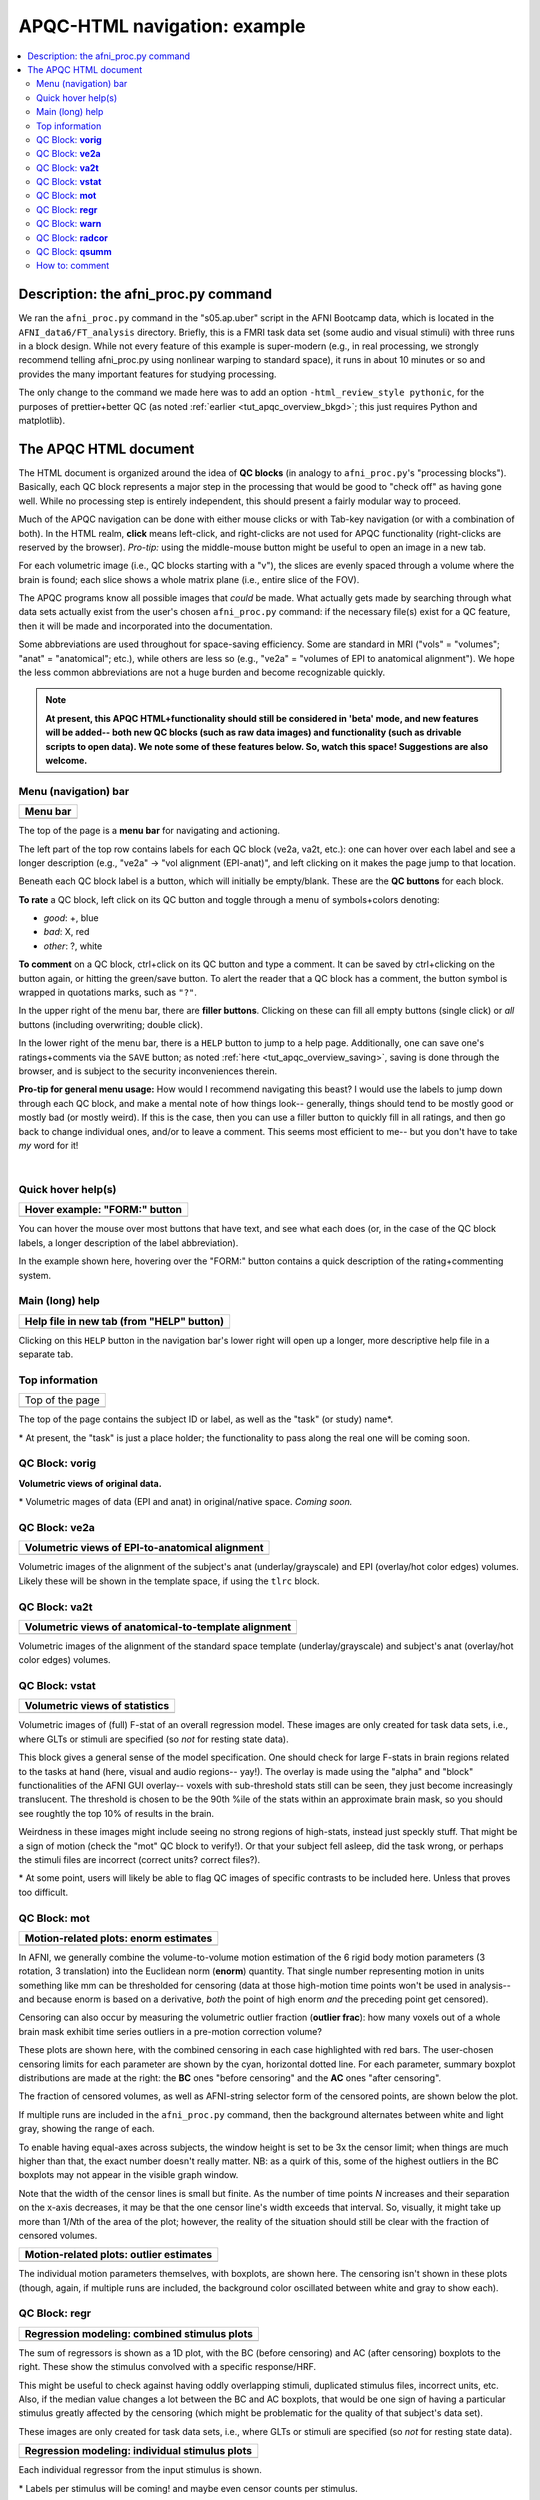 .. _apqc_ex1:

APQC-HTML navigation: example
=========================================

.. contents:: :local:

.. highlight:: Tcsh

Description: the afni_proc.py command
---------------------------------------

We ran the ``afni_proc.py`` command in the "s05.ap.uber" script in the
AFNI Bootcamp data, which is located in the ``AFNI_data6/FT_analysis``
directory.  Briefly, this is a FMRI task data set (some audio and
visual stimuli) with three runs in a block design.  While not every
feature of this example is super-modern (e.g., in real processing, we
strongly recommend telling afni_proc.py using nonlinear warping to
standard space), it runs in about 10 minutes or so and provides the
many important features for studying processing.  

The only change to the command we made here was to add an option
``-html_review_style pythonic``, for the purposes of prettier+better
QC (as noted :ref:`earlier <tut_apqc_overview_bkgd>`; this just
requires Python and matplotlib).

The APQC HTML document
-----------------------------------

The HTML document is organized around the idea of **QC blocks** (in
analogy to ``afni_proc.py``\'s "processing blocks").  Basically, each
QC block represents a major step in the processing that would be good
to "check off" as having gone well.  While no processing step is
entirely independent, this should present a fairly modular way to
proceed.

Much of the APQC navigation can be done with either mouse clicks or
with Tab-key navigation (or with a combination of both).  In the HTML
realm, **click** means left-click, and right-clicks are not used for
APQC functionality (right-clicks are reserved by the browser).
*Pro-tip:* using the middle-mouse button might be useful to open an
image in a new tab.

For each volumetric image (i.e., QC blocks starting with a "v"), the
slices are evenly spaced through a volume where the brain is found;
each slice shows a whole matrix plane (i.e., entire slice of the FOV).

The APQC programs know all possible images that *could* be made.  What
actually gets made by searching through what data sets actually exist
from the user's chosen ``afni_proc.py`` command: if the necessary
file(s) exist for a QC feature, then it will be made and incorporated
into the  documentation.  

Some abbreviations are used throughout for space-saving efficiency.
Some are standard in MRI ("vols" = "volumes"; "anat" = "anatomical";
etc.), while others are less so (e.g., "ve2a" = "volumes of EPI to
anatomical alignment").  We hope the less common abbreviations are not
a huge burden and become recognizable quickly.


.. note:: **At present, this APQC HTML+functionality should still be
          considered in 'beta' mode, and new features will be added--
          both new QC blocks (such as raw data images) and
          functionality (such as drivable scripts to open data).  We
          note some of these features below.  So, watch this space!
          Suggestions are also welcome.**

Menu (navigation) bar
^^^^^^^^^^^^^^^^^^^^^^^^

.. list-table:: 
   :header-rows: 1
   :widths: 90
            
   * - Menu bar
   * - .. image:: media/task00_navmenu.png
          :width: 100%
          :align: center

The top of the page is a **menu bar** for navigating and actioning.  

The left part of the top row contains labels for each QC block (ve2a,
va2t, etc.): one can hover over each label and see a longer
description (e.g., "ve2a" -> "vol alignment (EPI-anat)", and left
clicking on it makes the page jump to that location.

Beneath each QC block label is a button, which will initially be
empty/blank.  These are the **QC buttons** for each block.

**To rate** a QC block, left click on its QC button and toggle through
a menu of symbols+colors denoting: 

* *good*: +, blue

* *bad*: X, red

* *other*: ?, white

**To comment** on a QC block, ctrl+click on its QC button and type a
comment.  It can be saved by ctrl+clicking on the button again, or
hitting the green/save button.  To alert the reader that a QC block
has a comment, the button symbol is wrapped in quotations marks, such
as ``"?"``.

In the upper right of the menu bar, there are **filler buttons**.
Clicking on these can fill all empty buttons (single click) or *all*
buttons (including overwriting; double click).

In the lower right of the menu bar, there is a ``HELP`` button to jump
to a help page.  Additionally, one can save one's ratings+comments via
the ``SAVE`` button; as noted :ref:`here <tut_apqc_overview_saving>`,
saving is done through the browser, and is subject to the security
inconveniences therein.

**Pro-tip for general menu usage:** How would I recommend navigating
this beast?  I would use the labels to jump down through each QC
block, and make a mental note of how things look-- generally, things
should tend to be mostly good or mostly bad (or mostly weird).  If
this is the case, then you can use a filler button to quickly fill in
all ratings, and then go back to change individual ones, and/or to
leave a comment. This seems most efficient to me-- but you don't have
to take *my* word for it!

|

Quick hover help(s)
^^^^^^^^^^^^^^^^^^^^^^^^

.. list-table:: 
   :header-rows: 1
   :widths: 90
            
   * - Hover example: "FORM:" button
   * - .. image:: media/form_help_hover.png
          :width: 100%
          :align: center

You can hover the mouse over most buttons that have text, and see what
each does (or, in the case of the QC block labels, a longer
description of the label abbreviation).  

In the example shown here, hovering over the "FORM:" button contains a
quick description of the rating+commenting system.

Main (long) help
^^^^^^^^^^^^^^^^^^^^^^^^

.. list-table:: 
   :header-rows: 1
   :widths: 90
            
   * - Help file in new tab (from "HELP" button)
   * - .. image:: media/help_scrn.png
          :width: 100%
          :align: center

Clicking on this ``HELP`` button in the navigation bar's lower right
will open up a longer, more descriptive help file in a separate tab.

Top information
^^^^^^^^^^^^^^^^^^^^^^^^

.. list-table:: 
   :header-rows: 0
   :widths: 90
            
   * - Top of the page
   * - .. image:: media/task01_Top.png
          :width: 100%
          :align: center

The top of the page contains the subject ID or label, as well as the
"task" (or study) name\*.  

\* At present, the "task" is just a place holder; the functionality to
pass along the real one will be coming soon.


QC Block: **vorig**
^^^^^^^^^^^^^^^^^^^^^^^^

**Volumetric views of original data.**

\* Volumetric mages of data (EPI and anat) in original/native space.
*Coming soon.*

QC Block: **ve2a**
^^^^^^^^^^^^^^^^^^^^^^^^


.. list-table:: 
   :header-rows: 1
   :widths: 90

   * - Volumetric views of EPI-to-anatomical alignment
   * - .. image:: media/task02_ve2a.png
          :width: 100%
          :align: center

Volumetric images of the alignment of the subject's anat
(underlay/grayscale) and EPI (overlay/hot color edges) volumes.
Likely these will be shown in the template space, if using the
``tlrc`` block.

QC Block: **va2t**
^^^^^^^^^^^^^^^^^^^^^^^^


.. list-table:: 
   :header-rows: 1
   :widths: 90

   * - Volumetric views of anatomical-to-template alignment
   * - .. image:: media/task03_va2t.png
          :width: 100%
          :align: center

Volumetric images of the alignment of the standard space template
(underlay/grayscale) and subject's anat (overlay/hot color edges)
volumes.  

QC Block: **vstat**
^^^^^^^^^^^^^^^^^^^^^^^^

.. list-table:: 
   :header-rows: 1
   :widths: 90

   * - Volumetric views of statistics
   * - .. image:: media/task04_vstat.png
          :width: 100%
          :align: center

Volumetric images of (full) F-stat of an overall regression model.
These images are only created for task data sets, i.e., where GLTs or
stimuli are specified (so *not* for resting state data).

This block gives a general sense of the model specification.  One
should check for large F-stats in brain regions related to the tasks
at hand (here, visual and audio regions-- yay!).  The overlay is made
using the "alpha" and "block" functionalities of the AFNI GUI
overlay-- voxels with sub-threshold stats still can be seen, they just
become increasingly translucent.  The threshold is chosen to be the
90th %ile of the stats within an approximate brain mask, so you should
see roughtly the top 10% of results in the brain.

Weirdness in these images might include seeing no strong regions of
high-stats, instead just speckly stuff.  That might be a sign of
motion (check the "mot" QC block to verify!).  Or that your subject
fell asleep, did the task wrong, or perhaps the stimuli files are
incorrect (correct units?  correct files?).

\* At some point, users will likely be able to flag QC images of
specific contrasts to be included here.  Unless that proves too
difficult.


QC Block: **mot**
^^^^^^^^^^^^^^^^^^^^^^^^

.. list-table:: 
   :header-rows: 1
   :widths: 90
            
   * - Motion-related plots: enorm estimates
   * - .. image:: media/task05a_mot_enormout.png
          :width: 100%
          :align: center

In AFNI, we generally combine the volume-to-volume motion estimation
of the 6 rigid body motion parameters (3 rotation, 3 translation) into
the Euclidean norm (**enorm**) quantity.  That single number
representing motion in units something like mm can be thresholded for
censoring (data at those high-motion time points won't be used in
analysis-- and because enorm is based on a derivative, *both* the
point of high enorm *and* the preceding point get censored).

Censoring can also occur by measuring the volumetric outlier fraction
(**outlier frac**): how many voxels out of a whole brain mask exhibit
time series outliers in a pre-motion correction volume?

These plots are shown here, with the combined censoring in each case
highlighted with red bars.  The user-chosen censoring limits for each
parameter are shown by the cyan, horizontal dotted line.  For each
parameter, summary boxplot distributions are made at the right: the
**BC** ones "before censoring" and the **AC** ones "after censoring".

The fraction of censored volumes, as well as AFNI-string selector form
of the censored points, are shown below the plot.

If multiple runs are included in the ``afni_proc.py`` command, then
the background alternates between white and light gray, showing the
range of each.

To enable having equal-axes across subjects, the window height is set
to be 3x the censor limit; when things are much higher than that, the
exact number doesn't really matter.  NB: as a quirk of this, some of
the highest outliers in the BC boxplots may not appear in the visible
graph window.

Note that the width of the censor lines is small but finite.  As the
number of time points *N* increases and their separation on the x-axis
decreases, it may be that the one censor line's width exceeds that
interval.  So, visually, it might take up more than 1/*N*\th of the
area of the plot; however, the reality of the situation should still
be clear with the fraction of censored volumes.

.. list-table:: 
   :header-rows: 1
   :widths: 90
            
   * - Motion-related plots: outlier estimates
   * - .. image:: media/task05b_mot_VR6.png
          :width: 100%
          :align: center

The individual motion parameters themselves, with boxplots, are shown
here.  The censoring isn't shown in these plots (though, again, if
multiple runs are included, the background color oscillated between
white and gray to show each).

QC Block: **regr**
^^^^^^^^^^^^^^^^^^^^^^^^

.. list-table:: 
   :header-rows: 1
   :widths: 90
            
   * - Regression modeling: combined stimulus plots
   * - .. image:: media/task06a_regr_combined.png
          :width: 100%
          :align: center

The sum of regressors is shown as a 1D plot, with the BC (before
censoring) and AC (after censoring) boxplots to the right.  These show
the stimulus convolved with a specific response/HRF.

This might be useful to check against having oddly overlapping
stimuli, duplicated stimulus files, incorrect units, etc.  Also, if
the median value changes a lot between the BC and AC boxplots, that
would be one sign of having a particular stimulus greatly affected by
the censoring (which might be problematic for the quality of that
subject's data set).

These images are only created for task data sets, i.e., where GLTs or
stimuli are specified (so *not* for resting state data).


.. list-table:: 
   :header-rows: 1
   :widths: 90
            
   * - Regression modeling: individual stimulus plots
   * - .. image:: media/task06b_regr_perstim.png
          :width: 100%
          :align: center

Each individual regressor from the input stimulus is shown.

\* Labels per stimulus will be coming!  and maybe even censor counts
per stimulus.

.. list-table:: 
   :header-rows: 1
   :widths: 90
            
   * - Regression modeling: degree of freedom info
   * - .. image:: media/task06c_regr_dof.png
          :width: 100%
          :align: center

Degrees of freedom are important!  You need to report them when
presenting statistics.  You also need to check that they don't dip
down too low due to having a lot of motion (each censored point is one
DF used up), too many regressors, etc.

**For you resting state people:** each frequency that you bandpass
uses up **2** degrees of freedom. You should *strongly* consider
whether bandpassing is necessary in your study-- don't just do it
because the cool kids are!  (Esp. if you have a low TR, you will
reeeaaally use up degrees of freedom quickly.)

.. list-table:: 
   :header-rows: 1
   :widths: 90
            
   * - Regression modeling: grayplot of residuals
   * - .. image:: media/task06d_regr_grayplot.png
          :width: 100%
          :align: center

Grayplots of residuals: each row shows a grayscale version of a time
series, and each column is one timepoint.  Only voxels within a brain
mask are included in the plot.  Note that censored time points will
appear as uniformly blank columns.  

The colors are mapped as MAXVAL to white and -MAXVAL to black (recall:
residuals *should* be roughly centered around zero), with a hopefully
reasonable MAXVAL found from the distribution of time series values
throughout the mask (gory details: take the max of the absolute value
of each time series, and then take the 50th percentile of that set of
values).  

In what order are the voxels selected to fill rows?  Well, it's done
in a way to preserve a bit of localness, so that neighboring rows
should be neighboring voxels, usually.  See the "-peelorder" option in
``3dGrayplot``).

Grayplots are one way to look at a whole brain's worth of FMRI data
and assess some aspects of modeling, motion, etc., for example as
described `in this paper
<https://www.ncbi.nlm.nih.gov/pubmed/27510328>`_.  Note that various
researchers may have different opinions about interpreting the
grayplots and what they mean.



QC Block: **warn**
^^^^^^^^^^^^^^^^^^^^^^^^

.. list-table:: 
   :header-rows: 0
   :widths: 90
            
   * - Warnings from processing
   * - .. image:: media/task07_warns.png
          :width: 100%
          :align: center

Several programs used by ``afni_proc.py``\'s scripts carry out
consistency checks.  They can warn against things like having
pre-steady state time points still in the data, or having high
collinearity of regressors, and other things.  

Note that not all bad things will get found by the warnings-- check
all your data processing steps carefully, and have an idea of what
problems might occur/look like.  But the warnings will try to help you
find problems, too.

.. list-table:: 
   :header-rows: 1
   :widths: 90
            
   * - Warnings from processing: left-right flip check
   * - .. image:: media/task07b_warns.png
          :width: 100%
          :align: center

Data can have funny (= not funny) things happen to it.  One example is
that header information can be translated incorrectly, and a dset can
pick up a flip of orienation; anterior-posterior changes can be easily
noticed by eye, but left-right flips are muuuch more subtle and
therefore troublesome.  AFNI's ``align_epi_anat.py`` can perform a
check to see if a subject's EPI and anatomical have a relative
left-right flip (NB: it can't detect an **absolute** difference, nor
does it tell **which** one is flipped).

Several data sets from public repositories (e.g., from Functional
Connectome Project, OpenFMRI) have been found to have a left-right
flip.  Researchers should always check their own data, esp. when it is
this easy to do so!
                  
QC Block: **radcor**
^^^^^^^^^^^^^^^^^^^^^^^^

@radial_correlate plots (per run, per block). 

.. list-table:: 
   :header-rows: 0
   :widths: 90
            
   * - Warnings from processing
   * - .. image:: media/task08_radcor.png
          :width: 100%
          :align: center

These can show scanner coil artifacts, as well as large subject
motion; both factors can lead to large areas of very high correlation,
which would be highlighted here.

Users can perform this check during several of the ``afni_proc.py``
processing blocks.  See the ``-radial_correlate_blocks`` therein for
more information.
                  
QC Block: **qsumm**
^^^^^^^^^^^^^^^^^^^^^^^^

.. list-table:: 
   :header-rows: 1
   :widths: 90
            
   * - Quantitative summary values
   * - .. image:: media/task09a_qsumm_basic.png
          :width: 100%
          :align: center
   * - .. image:: media/task09b_qsumm_morebasic.png
          :width: 100%
          :align: center

This is the output of ``@ss_review_basic``, which contains a loooot of
useful information about your single subject processing.  There is max
motion, TSNR, smoothing values, counts of outliers, reminders of some
parameters, etc.

How to: comment
^^^^^^^^^^^^^^^^^^^^^^^^

.. list-table:: 
   :header-rows: 1
   :widths: 90
            
   * - Ctrl+click on QC button to open comment
   * - .. image:: media/comm_ex_A.png
          :width: 100%
          :align: center

In addition to making a rating for a given QC block (or the FINAL
evaluation), you can record comments about it.  To open a comment, hit
ctrl+click the specific QC button.  Then you can type whatever you
want (though, the assumption is you are not writing a Russian novel
here, and also don't require fancy formatting). 

You can either keep your comment (hit Enter at any point, or the green
"keep+close" button), or clear it (hit Esc at any point, or the
magenta "clear+close" button).

.. list-table:: 
   :header-rows: 1
   :widths: 90
            
   * - QC buttons with comments have quotation marks around rating, e.g., "?"
   * - .. image:: media/comm_ex_B.png
          :width: 100%
          :align: center

You can see that a QC button has a comment, because the status symbol
(+, X, ?) will be surrounded by quotation marks ("+", "X", "?"). 

If you add a comment to an unrated QC button, it will automatically
get a rating of "?".  You can alter the rating even when a comment is
present.

**A note about saving comments:** these are saved in the apqc*json
file in the QC-directory.  As noted :ref:`here
<tut_apqc_overview_saving>`, this process is subject to browser
constraints.  Life is hard.
